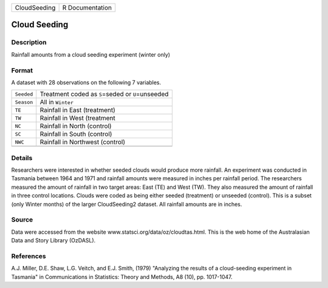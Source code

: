 +--------------+-----------------+
| CloudSeeding | R Documentation |
+--------------+-----------------+

Cloud Seeding
-------------

Description
~~~~~~~~~~~

Rainfall amounts from a cloud seeding experiment (winter only)

Format
~~~~~~

A dataset with 28 observations on the following 7 variables.

+------------+------------------------------------------------------+
| ``Seeded`` | Treatment coded as ``S``\ =seded or ``U``\ =unseeded |
+------------+------------------------------------------------------+
| ``Season`` | All in ``Winter``                                    |
+------------+------------------------------------------------------+
| ``TE``     | Rainfall in East (treatment)                         |
+------------+------------------------------------------------------+
| ``TW``     | Rainfall in West (treatment                          |
+------------+------------------------------------------------------+
| ``NC``     | Rainfall in North (control)                          |
+------------+------------------------------------------------------+
| ``SC``     | Rainfall in South (control)                          |
+------------+------------------------------------------------------+
| ``NWC``    | Rainfall in Northwest (control)                      |
+------------+------------------------------------------------------+
|            |                                                      |
+------------+------------------------------------------------------+

Details
~~~~~~~

Researchers were interested in whether seeded clouds would produce more
rainfall. An experiment was conducted in Tasmania between 1964 and 1971
and rainfall amounts were measured in inches per rainfall period. The
researchers measured the amount of rainfall in two target areas: East
(TE) and West (TW). They also measured the amount of rainfall in three
control locations. Clouds were coded as being either seeded (treatment)
or unseeded (control). This is a subset (only Winter months) of the
larger CloudSeeding2 dataset. All rainfall amounts are in inches.

Source
~~~~~~

Data were accessed from the website
www.statsci.org/data/oz/cloudtas.html. This is the web home of the
Australasian Data and Story Library (OzDASL).

References
~~~~~~~~~~

A.J. Miller, D.E. Shaw, L.G. Veitch, and E.J. Smith, (1979) "Analyzing
the results of a cloud-seeding experiment in Tasmania" in Communications
in Statistics: Theory and Methods, A8 (10), pp. 1017-1047.
